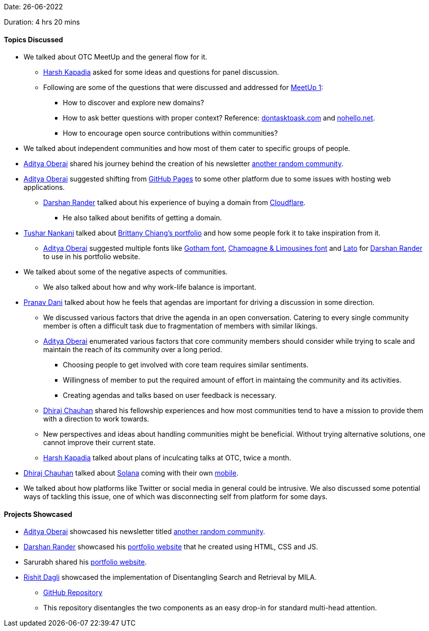 Date: 26-06-2022

Duration: 4 hrs 20 mins

==== Topics Discussed

* We talked about OTC MeetUp and the general flow for it.
    ** link:https://twitter.com/harshgkapadia[Harsh Kapadia^] asked for some ideas and questions for panel discussion.
    ** Following are some of the questions that were discussed and addressed for link:https://meetup.ourtech.community/1[MeetUp 1]:
        *** How to discover and explore new domains?
        *** How to ask better questions with proper context? Reference: link:dontasktoask.com[dontasktoask.com] and link:nohello.net[nohello.net].
        *** How to encourage open source contributions within communities?
* We talked about independent communities and how most of them cater to specific groups of people.
* link:https://twitter.com/adityaoberai1[Aditya Oberai^] shared his journey behind the creation of his newsletter link:https://newsletter.oberai.dev[another random community].
* link:https://twitter.com/adityaoberai1[Aditya Oberai^] suggested shifting from link:https://pages.github.com[GitHub Pages^] to some other platform due to some issues with hosting web applications.
    ** link:https://twitter.com/SirusTweets[Darshan Rander^] talked about his experience of buying a domain from link:https://www.cloudflare.com[Cloudflare^].
        *** He also talked about benifits of getting a domain.
* link:https://twitter.com/tusharnankanii[Tushar Nankani^] talked about link:https://brittanychiang.com[Brittany Chiang's portfolio^] and how some people fork it to take inspiration from it.
    ** link:https://twitter.com/adityaoberai1[Aditya Oberai^] suggested multiple fonts like link:https://freefontsfamily.com/gotham-font-family[Gotham font^], link:https://www.dafont.com/champagne-limousines.font[Champagne & Limousines font] and link:https://fonts.google.com/specimen/Lato[Lato^] for link:https://twitter.com/SirusTweets[Darshan Rander^] to use in his portfolio website. 
* We talked about some of the negative aspects of communities.
    ** We also talked about how and why work-life balance is important.
* link:https://twitter.com/PranavDani3[Pranav Dani^] talked about how he feels that agendas are important for driving a discussion in some direction.
    ** We discussed various factors that drive the agenda in an open conversation. Catering to every single community member is often a difficult task due to fragmentation of members with similar likings.
    ** link:https://twitter.com/adityaoberai1[Aditya Oberai^] enumerated various factors that core community members should consider while trying to scale and maintain the reach of its community over a long period.
        *** Choosing people to get involved with core team requires similar sentiments.
        *** Willingness of member to put the required amount of effort in maintaing the community and its activities.
        *** Creating agendas and talks based on user feedback is necessary.
    ** link:https://twitter.com/cdhiraj40[Dhiraj Chauhan^] shared his fellowship experiences and how most communities tend to have a mission to provide them with a direction to work towards.
    ** New perspectives and ideas about handling communities might be beneficial. Without trying alternative solutions, one cannot improve their current state.
    ** link:https://twitter.com/harshgkapadia[Harsh Kapadia^] talked about plans of inculcating talks at OTC, twice a month.
* link:https://twitter.com/cdhiraj40[Dhiraj Chauhan^] talked about link:https://solana.com[Solana^] coming with their own link:https://solana.com/news/saga-reveal[mobile^].
* We talked about how platforms like Twitter or social media in general could be intrusive. We also discussed some potential ways of tackling this issue, one of which was disconnecting self from platform for some days.

==== Projects Showcased

* link:https://twitter.com/adityaoberai1[Aditya Oberai^] showcased his newsletter titled link:https://newsletter.oberai.dev[another random community^].
* link:https://twitter.com/SirusTweets[Darshan Rander^] showcased his link:darshanrander.com[portfolio website^] that he created using HTML, CSS and JS.
* Sarurabh shared his link:sksuryan.netlify.app[portfolio website^].
* link:https://twitter.com/rishit_dagli[Rishit Dagli^] showcased the implementation of Disentangling Search and Retrieval by MILA. 
    ** link:https://github.com/Rishit-dagli/Compositional-Attention[GitHub Repository]
    ** This repository disentangles the two components as an easy drop-in for standard multi-head attention.